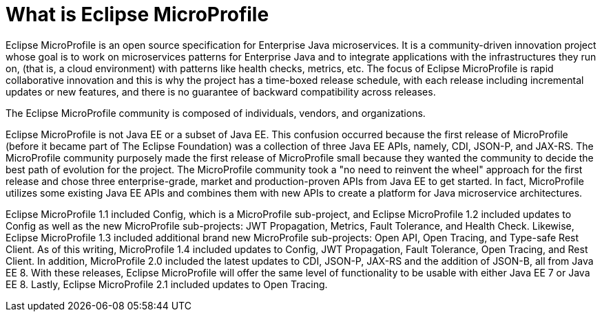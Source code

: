 = What is Eclipse MicroProfile

Eclipse MicroProfile is an open source specification for Enterprise Java microservices.  It is a community-driven innovation project whose goal is to work on microservices patterns for Enterprise Java and to integrate applications with the infrastructures they run on, (that is, a cloud environment) with patterns like health checks, metrics, etc. The focus of Eclipse MicroProfile is rapid collaborative innovation and this is why the project has a time-boxed release schedule, with each release including incremental updates or new features, and there is no guarantee of backward compatibility across releases.

The Eclipse MicroProfile community is composed of individuals, vendors, and organizations.

Eclipse MicroProfile is not Java EE or a subset of Java EE. This confusion occurred because the first release of MicroProfile (before it became part of The Eclipse Foundation) was a collection of three Java EE APIs, namely, CDI, JSON-P, and JAX-RS. The MicroProfile community purposely made the first release of MicroProfile small because they wanted the community to decide the best path of evolution for the project. The MicroProfile community took a "no need to reinvent the wheel" approach for the first release and chose three enterprise-grade, market and production-proven APIs from Java EE to get started. In fact, MicroProfile utilizes some existing Java EE APIs and combines them with new APIs to create a platform for Java microservice architectures.

Eclipse MicroProfile 1.1 included Config, which is a MicroProfile sub-project, and Eclipse MicroProfile 1.2 included updates to Config as well as the new MicroProfile sub-projects: JWT Propagation, Metrics, Fault Tolerance, and Health Check. Likewise, Eclipse MicroProfile 1.3 included additional brand new MicroProfile sub-projects: Open API, Open Tracing, and Type-safe Rest Client. As of this writing, MicroProfile 1.4 included updates to Config, JWT Propagation, Fault Tolerance, Open Tracing, and Rest Client. In addition, MicroProfile 2.0 included the latest updates to CDI, JSON-P, JAX-RS and the addition of JSON-B, all from Java EE 8. With these releases, Eclipse MicroProfile will offer the same level of functionality to be usable with either Java EE 7 or Java EE 8. Lastly, Eclipse MicroProfile 2.1 included updates to Open Tracing.
